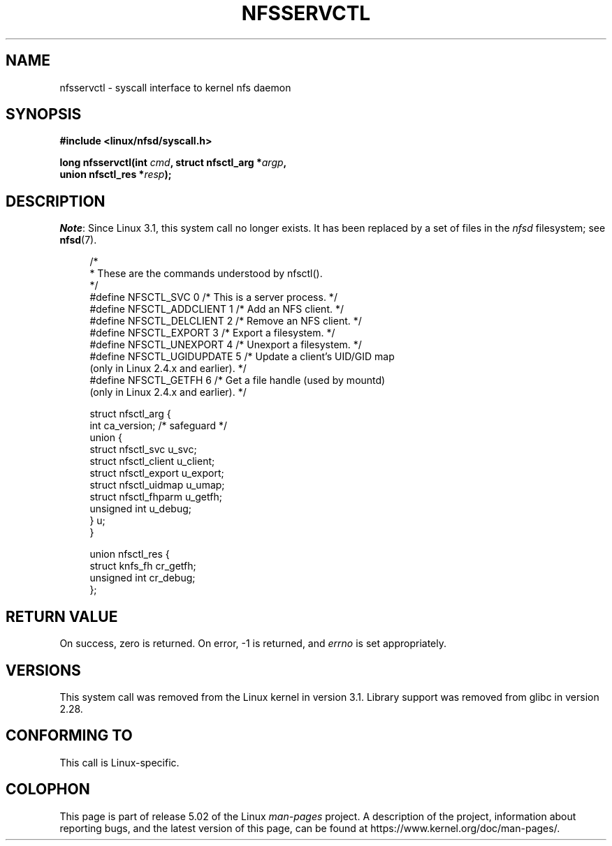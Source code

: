 .\" %%%LICENSE_START(PUBLIC_DOMAIN)
.\" This text is in the public domain.
.\" %%%LICENSE_END
.\"
.TH NFSSERVCTL 2 2019-03-06 "Linux" "Linux Programmer's Manual"
.SH NAME
nfsservctl \- syscall interface to kernel nfs daemon
.SH SYNOPSIS
.nf
.B #include <linux/nfsd/syscall.h>
.PP
.BI "long nfsservctl(int " cmd ", struct nfsctl_arg *" argp ,
.BI "                union nfsctl_res *" resp );
.fi
.SH DESCRIPTION
.IR Note :
Since Linux 3.1, this system call no longer exists.
It has been replaced by a set of files in the
.I nfsd
filesystem; see
.BR nfsd (7).
.PP
.in +4n
.EX
/*
 * These are the commands understood by nfsctl().
 */
#define NFSCTL_SVC        0  /* This is a server process. */
#define NFSCTL_ADDCLIENT  1  /* Add an NFS client. */
#define NFSCTL_DELCLIENT  2  /* Remove an NFS client. */
#define NFSCTL_EXPORT     3  /* Export a filesystem. */
#define NFSCTL_UNEXPORT   4  /* Unexport a filesystem. */
#define NFSCTL_UGIDUPDATE 5  /* Update a client's UID/GID map
                                (only in Linux 2.4.x and earlier). */
#define NFSCTL_GETFH      6  /* Get a file handle (used by mountd)
                                (only in Linux 2.4.x and earlier). */

struct nfsctl_arg {
    int                       ca_version;     /* safeguard */
    union {
        struct nfsctl_svc     u_svc;
        struct nfsctl_client  u_client;
        struct nfsctl_export  u_export;
        struct nfsctl_uidmap  u_umap;
        struct nfsctl_fhparm  u_getfh;
        unsigned int          u_debug;
    } u;
}

union nfsctl_res {
        struct knfs_fh          cr_getfh;
        unsigned int            cr_debug;
};
.EE
.in
.SH RETURN VALUE
On success, zero is returned.
On error, \-1 is returned, and
.I errno
is set appropriately.
.SH VERSIONS
This system call was removed from the Linux kernel in version 3.1.
Library support was removed from glibc in version 2.28.
.SH CONFORMING TO
This call is Linux-specific.
.SH COLOPHON
This page is part of release 5.02 of the Linux
.I man-pages
project.
A description of the project,
information about reporting bugs,
and the latest version of this page,
can be found at
\%https://www.kernel.org/doc/man\-pages/.
